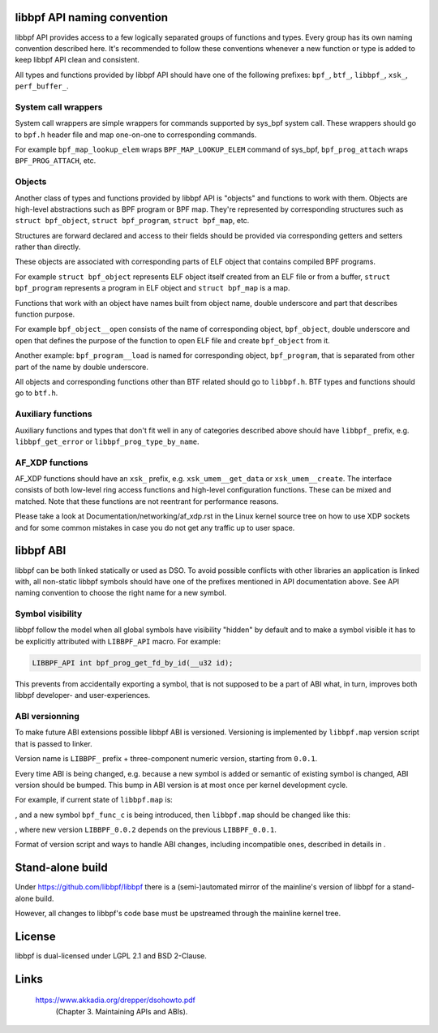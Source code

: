 .. SPDX-License-Identifier: (LGPL-2.1 OR BSD-2-Clause)

libbpf API naming convention
============================

libbpf API provides access to a few logically separated groups of
functions and types. Every group has its own naming convention
described here. It's recommended to follow these conventions whenever a
new function or type is added to keep libbpf API clean and consistent.

All types and functions provided by libbpf API should have one of the
following prefixes: ``bpf_``, ``btf_``, ``libbpf_``, ``xsk_``,
``perf_buffer_``.

System call wrappers
--------------------

System call wrappers are simple wrappers for commands supported by
sys_bpf system call. These wrappers should go to ``bpf.h`` header file
and map one-on-one to corresponding commands.

For example ``bpf_map_lookup_elem`` wraps ``BPF_MAP_LOOKUP_ELEM``
command of sys_bpf, ``bpf_prog_attach`` wraps ``BPF_PROG_ATTACH``, etc.

Objects
-------

Another class of types and functions provided by libbpf API is "objects"
and functions to work with them. Objects are high-level abstractions
such as BPF program or BPF map. They're represented by corresponding
structures such as ``struct bpf_object``, ``struct bpf_program``,
``struct bpf_map``, etc.

Structures are forward declared and access to their fields should be
provided via corresponding getters and setters rather than directly.

These objects are associated with corresponding parts of ELF object that
contains compiled BPF programs.

For example ``struct bpf_object`` represents ELF object itself created
from an ELF file or from a buffer, ``struct bpf_program`` represents a
program in ELF object and ``struct bpf_map`` is a map.

Functions that work with an object have names built from object name,
double underscore and part that describes function purpose.

For example ``bpf_object__open`` consists of the name of corresponding
object, ``bpf_object``, double underscore and ``open`` that defines the
purpose of the function to open ELF file and create ``bpf_object`` from
it.

Another example: ``bpf_program__load`` is named for corresponding
object, ``bpf_program``, that is separated from other part of the name
by double underscore.

All objects and corresponding functions other than BTF related should go
to ``libbpf.h``. BTF types and functions should go to ``btf.h``.

Auxiliary functions
-------------------

Auxiliary functions and types that don't fit well in any of categories
described above should have ``libbpf_`` prefix, e.g.
``libbpf_get_error`` or ``libbpf_prog_type_by_name``.

AF_XDP functions
-------------------

AF_XDP functions should have an ``xsk_`` prefix, e.g.
``xsk_umem__get_data`` or ``xsk_umem__create``. The interface consists
of both low-level ring access functions and high-level configuration
functions. These can be mixed and matched. Note that these functions
are not reentrant for performance reasons.

Please take a look at Documentation/networking/af_xdp.rst in the Linux
kernel source tree on how to use XDP sockets and for some common
mistakes in case you do not get any traffic up to user space.

libbpf ABI
==========

libbpf can be both linked statically or used as DSO. To avoid possible
conflicts with other libraries an application is linked with, all
non-static libbpf symbols should have one of the prefixes mentioned in
API documentation above. See API naming convention to choose the right
name for a new symbol.

Symbol visibility
-----------------

libbpf follow the model when all global symbols have visibility "hidden"
by default and to make a symbol visible it has to be explicitly
attributed with ``LIBBPF_API`` macro. For example:

.. code-block:: c

        LIBBPF_API int bpf_prog_get_fd_by_id(__u32 id);

This prevents from accidentally exporting a symbol, that is not supposed
to be a part of ABI what, in turn, improves both libbpf developer- and
user-experiences.

ABI versionning
---------------

To make future ABI extensions possible libbpf ABI is versioned.
Versioning is implemented by ``libbpf.map`` version script that is
passed to linker.

Version name is ``LIBBPF_`` prefix + three-component numeric version,
starting from ``0.0.1``.

Every time ABI is being changed, e.g. because a new symbol is added or
semantic of existing symbol is changed, ABI version should be bumped.
This bump in ABI version is at most once per kernel development cycle.

For example, if current state of ``libbpf.map`` is:

.. code-block::
        LIBBPF_0.0.1 {
        	global:
                        bpf_func_a;
                        bpf_func_b;
        	local:
        		\*;
        };

, and a new symbol ``bpf_func_c`` is being introduced, then
``libbpf.map`` should be changed like this:

.. code-block::
        LIBBPF_0.0.1 {
        	global:
                        bpf_func_a;
                        bpf_func_b;
        	local:
        		\*;
        };
        LIBBPF_0.0.2 {
                global:
                        bpf_func_c;
        } LIBBPF_0.0.1;

, where new version ``LIBBPF_0.0.2`` depends on the previous
``LIBBPF_0.0.1``.

Format of version script and ways to handle ABI changes, including
incompatible ones, described in details in .

Stand-alone build
=================

Under https://github.com/libbpf/libbpf there is a (semi-)automated
mirror of the mainline's version of libbpf for a stand-alone build.

However, all changes to libbpf's code base must be upstreamed through
the mainline kernel tree.

License
=======

libbpf is dual-licensed under LGPL 2.1 and BSD 2-Clause.

Links
=====

 https://www.akkadia.org/drepper/dsohowto.pdf
    (Chapter 3. Maintaining APIs and ABIs).
